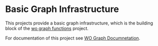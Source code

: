 * Basic Graph Infrastructure

This projects provide a basic graph infrastructure, which is the building block
of the [[http://github.com/woudshoo/wo-graph-functions/][wo graph functions]] project.

For documentation of this project see [[http://woudshoo.github.com/wo-graph/index.html][WO Graph Documnetation]].

